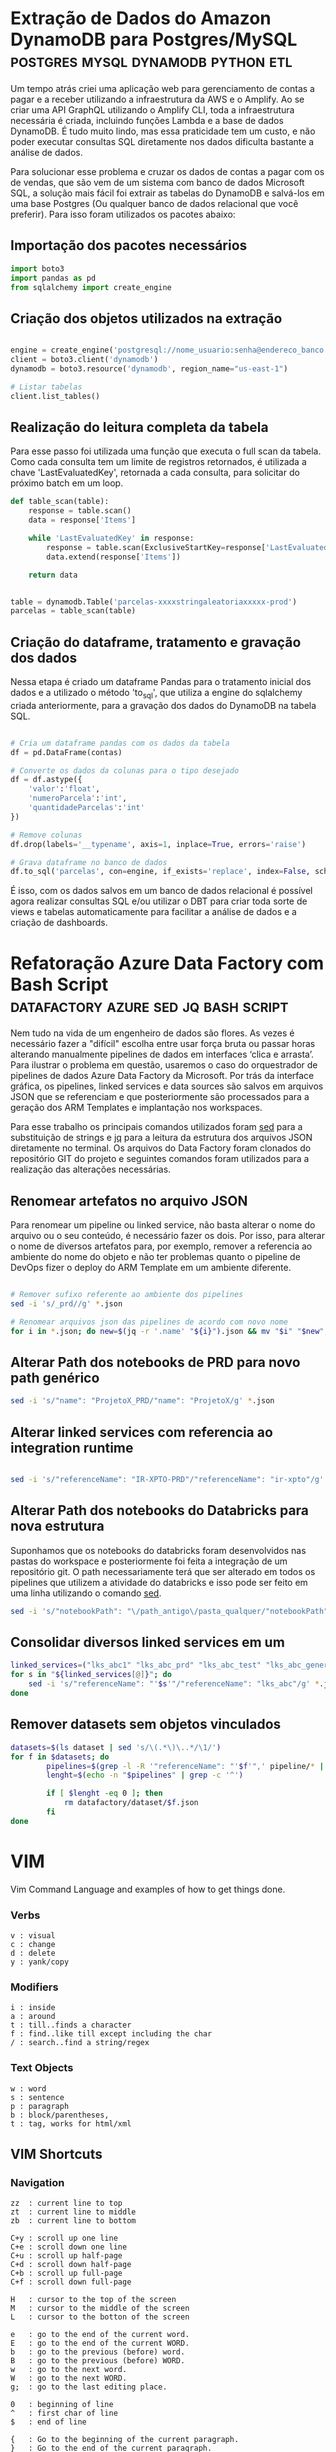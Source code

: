 #+hugo_base_dir: ../
#+seq_todo: TODO DRAFT DONE
#+property: header-args :eval never-export
#+startup: indent

#+author: Marco Ribeiro

* Extração de Dados do Amazon DynamoDB para Postgres/MySQL :postgres:mysql:dynamodb:python:etl:
:PROPERTIES:
:EXPORT_FILE_NAME: extracao-dados-dynamodb-postgres-mysql
:EXPORT_DATE: 2022-10-12
:END:

Um tempo atrás criei uma aplicação web para gerenciamento de contas a pagar e a receber utilizando a infraestrutura da AWS e o Amplify. Ao se criar uma API GraphQL utilizando o Amplify CLI, toda a infraestrutura necessária é criada, incluindo funções Lambda e a base de dados DynamoDB. É tudo muito lindo, mas essa praticidade tem um custo, e não poder executar consultas SQL diretamente nos dados dificulta bastante a análise de dados.

Para solucionar esse problema e cruzar os dados de contas a pagar com os de vendas, que são vem de um sistema com banco de dados Microsoft SQL, a solução mais fácil foi extrair as tabelas do DynamoDB e salvá-los em uma base Postgres (Ou qualquer banco de dados relacional que você preferir). Para isso foram utilizados os pacotes abaixo:


** Importação dos pacotes necessários
#+begin_src python
import boto3
import pandas as pd
from sqlalchemy import create_engine
#+end_src


** Criação dos objetos utilizados na extração
#+begin_src python

engine = create_engine('postgresql://nome_usuario:senha@endereco_banco:5432/nome_base')
client = boto3.client('dynamodb')
dynamodb = boto3.resource('dynamodb', region_name="us-east-1")

# Listar tabelas
client.list_tables()

#+end_src

** Realização do leitura completa da tabela

Para esse passo foi utilizada uma função que executa o full scan da tabela. Como cada consulta tem um limite de registros retornados, é utilizada a chave 'LastEvaluatedKey', retornada a cada consulta, para solicitar do próximo batch em um loop.

#+begin_src python
def table_scan(table):
    response = table.scan()
    data = response['Items']

    while 'LastEvaluatedKey' in response:
        response = table.scan(ExclusiveStartKey=response['LastEvaluatedKey'])
        data.extend(response['Items'])

    return data


table = dynamodb.Table('parcelas-xxxxstringaleatoriaxxxxx-prod')
parcelas = table_scan(table)
#+end_src

** Criação do dataframe, tratamento e gravação dos dados

Nessa etapa é criado um dataframe Pandas para o tratamento inicial dos dados e a utilizado o método 'to_sql', que utiliza a engine do sqlalchemy criada anteriormente, para a gravação dos dados do DynamoDB na tabela SQL.

#+begin_src python

# Cria um dataframe pandas com os dados da tabela
df = pd.DataFrame(contas)

# Converte os dados da colunas para o tipo desejado
df = df.astype({
    'valor':'float',
    'numeroParcela':'int',
    'quantidadeParcelas':'int'
})

# Remove colunas
df.drop(labels='__typename', axis=1, inplace=True, errors='raise')

# Grava dataframe no banco de dados
df.to_sql('parcelas', con=engine, if_exists='replace', index=False, schema='contas')

#+end_src

É isso, com os dados salvos em um banco de dados relacional é possível agora realizar consultas SQL e/ou utilizar o DBT para criar toda sorte de views e tabelas automaticamente para facilitar a análise de dados e a criação de dashboards.


* Refatoração Azure Data Factory com Bash Script :datafactory:azure:sed:jq:bash:script:
:PROPERTIES:
:EXPORT_FILE_NAME: refatoracao-data-factory-bash
:EXPORT_DATE: 2022-10-06
:END:

Nem tudo na vida de um engenheiro de dados são flores. As vezes é necessário fazer a "difícil" escolha entre usar força bruta ou passar horas alterando manualmente pipelines de dados em interfaces ‘clica e arrasta’. Para ilustrar o problema em questão, usaremos o caso do orquestrador de pipelines de dados Azure Data Factory da Microsoft. Por trás da interface gráfica, os pipelines, linked services e data sources são salvos em arquivos JSON que se referenciam e que posteriormente são processados para a geração dos ARM Templates e implantação nos workspaces.

Para esse trabalho os principais comandos utilizados foram __sed__ para a substituição de strings e __jq__ para a leitura da estrutura dos arquivos JSON diretamente no terminal. Os arquivos do Data Factory foram clonados do repositório GIT do projeto e seguintes comandos foram utilizados para a realização das alterações necessárias.

** Renomear artefatos no arquivo JSON
Para renomear um pipeline ou linked service, não basta alterar o nome do arquivo ou o seu conteúdo, é necessário fazer os dois. Por isso, para alterar o nome de diversos artefatos para, por exemplo, remover a referencia ao ambiente do nome do objeto e não ter problemas quanto o pipeline de DevOps fizer o deploy do ARM Template em um ambiente diferente.

#+begin_src bash

# Remover sufixo referente ao ambiente dos pipelines
sed -i 's/_prd//g' *.json

# Renomear arquivos json das pipelines de acordo com novo nome
for i in *.json; do new=$(jq -r '.name' "${i}").json && mv "$i" "$new"; done

#+end_src

** Alterar Path dos notebooks de PRD para novo path genérico

#+begin_src bash
sed -i 's/"name": "ProjetoX_PRD/"name": "ProjetoX/g' *.json
#+end_src

** Alterar linked services com referencia ao integration runtime

#+begin_src bash

sed -i 's/"referenceName": "IR-XPTO-PRD"/"referenceName": "ir-xpto"/g' *.json

#+end_src

** Alterar Path dos notebooks do Databricks para nova estrutura

Suponhamos que os notebooks do databricks foram desenvolvidos nas pastas do workspace e posteriormente foi feita a integração de um repositório git. O path necessariamente terá que ser alterado em todos os pipelines que utilizem a atividade do databricks e isso pode ser feito em uma linha utilizando o comando __sed__.

#+begin_src bash
sed -i 's/"notebookPath": "\/path_antigo\/pasta_qualquer/"notebookPath": "/g' *.json
#+end_src

** Consolidar diversos linked services em um

#+begin_src bash
linked_services=("lks_abc1" "lks_abc_prd" "lks_abc_test" "lks_abc_generic")
for s in "${linked_services[@]}"; do
	sed -i 's/"referenceName": "'$s'"/"referenceName": "lks_abc"/g' *.json
done
#+end_src

** Remover datasets sem objetos vinculados

#+begin_src bash
datasets=$(ls dataset | sed 's/\(.*\)\..*/\1/')
for f in $datasets; do
        pipelines=$(grep -l -R '"referenceName": "'$f'",' pipeline/* | sed 's/.*\///;s/\(.*\)\..*/\1/')
        lenght=$(echo -n "$pipelines" | grep -c '^')

        if [ $lenght -eq 0 ]; then
        	rm datafactory/dataset/$f.json
        fi
done

#+end_src

* VIM
:PROPERTIES:
:EXPORT_FILE_NAME: vim-key-bindings
:EXPORT_DATE: 2020-01-10
:EXPORT_HUGO_BLACKFRIDAY: :extensions hardLineBreak
:EXPORT_TITLE: Vim Key Bindings
:END:
Vim Command Language and examples of how to get things done.

*** Verbs
#+BEGIN_SRC
v : visual
c : change
d : delete
y : yank/copy
#+END_SRC

*** Modifiers
#+BEGIN_SRC
i : inside
a : around
t : till..finds a character
f : find..like till except including the char
/ : search..find a string/regex
#+END_SRC

*** Text Objects
#+BEGIN_SRC 
w : word
s : sentence
p : paragraph
b : block/parentheses,
t : tag, works for html/xml
#+END_SRC


** VIM Shortcuts
*** Navigation
#+BEGIN_SRC 
zz  : current line to top
zt  : current line to middle
zb  : current line to bottom

C+y : scroll up one line
C+e : scroll down one line
C+u : scroll up half-page
C+d : scroll down half-page
C+b : scroll up full-page
C+f : scroll down full-page

H   : cursor to the top of the screen
M   : cursor to the middle of the screen
L   : cursor to the botton of the screen

e   : go to the end of the current word.
E   : go to the end of the current WORD.
b   : go to the previous (before) word.
B   : go to the previous (before) WORD.
w   : go to the next word.
W   : go to the next WORD.
g;  : go to the last editing place.

0   : beginning of line
^   : first char of line
$   : end of line

{   : Go to the beginning of the current paragraph.
}   : Go to the end of the current paragraph.

/i  : Search to the next occurrence of it.
?i  : Search to the previous occurrence of it.
–   : Go to the next occurrence of the current word under the cursor.
#   : Go to the previous occurrence of the current word under the cursor.

%   : Go to the matching braces, or parenthesis inside code.
#+END_SRC

*** Folding
#+BEGIN_SRC
zf#j      : creates a fold from the cursor down # lines.
zf/string : creates a fold from the cursor to string .
za        : opens/closes all folds
zj        : moves the cursor to the next fold
zk        : moves the cursor to the previous fold
zc        : closes a fold at the cursor
zo        : opens a fold at the cursor
zO        : opens all folds at the cursor
zm        : increases the foldlevel by one
zM        : closes all open folds
zr        : decreases the foldlevel by one
zR        : decreases the foldlevel to zero — all folds will be open
zd        : deletes the fold at the cursor
zE        : deletes all folds
[z        : move to start of open fold
]z        : move to end of open fold
#+END_SRC

*** Jump
#+BEGIN_SRC
C+o : go to origin
#+END_SRC

*** Marks
#+BEGIN_SRC
m + letter : create mark
' + letter : go to mark
#+END_SRC

*** Yank / Paste
#+BEGIN_SRC
:reg : list registers
"1p  : paste previous deletes/yanks

yiw  : Yank inner word (copy word under cursor, say "first").
viwp : Select "second", then replace it with "first".

yi(  : equivalent to yib, yanks the contents inside parenthesis.
yi{  : equivalent to yiB, yanks the contents inside braces.
#+END_SRC

*** Insert Multiple
#+BEGIN_SRC
80i/<ESC>    : insert 80 '/' in a line
20Otest<ESC> : insert 20 lines of 'test'
#+END_SRC

*** Change Multiple
#+BEGIN_SRC
 *      : to select all words
cgn+Esc : to change de word
.       : to change the next

Esc     : to enter 'command mode'
C-v     : to enter visual block mode and select the columns of text.
M-i     : to enter insert mode and type the text you want to insert.
Esc     : wait 1 second and the inserted text will appear on every line.

:%s/foo/bar/g
:s/foo/bar/g
:%s/foo/bar/gc
#+END_SRC

*** Selection
#+BEGIN_SRC
ggVG : select all
#+END_SRC

*** Letter Case
#+BEGIN_SRC
~    : changes the case of current character
guu  : change current line from upper to lower.
gUU  : change current LINE from lower to upper.
guw  : change to end of current WORD from upper to lower.
guaw : change all of current WORD to lower.
gUw  : change to end of current WORD from lower to upper.
gUaw : change all of current WORD to upper.
g~~  : invert case to entire line
guG  : change to lowercase until the end of document.
#+END_SRC

*** Split
#+BEGIN_SRC
:sp           : horizontal split
:vs           : vertical split

C+W S         : horizontal splitting
C+W v         : vertical splitting
C+W q         : close split
C+W C+W       : switch between windows
C+W J K, H, L : switch to adjacent window ( up, down, left, right )

C-w t C-w K   : change two vertically split windows to horizonally split
C-w t C-w H   : Horizontally to vertically

C-w t         : makes the first (topleft) window current
C-w K         : moves the current window to full-width at the very top
C-w H         : moves the current window to full-height at far left
#+END_SRC

*** Tags
*** Spaces
#+BEGIN_SRC
:%le	: Remove left spaces in the entire file
#+END_SRC

*** Macros
#+BEGIN_SRC
qd : start recording to register d
q  : stop recording
@d : execute your macro
@@ : execute your macro again
#+END_SRC


** VIM Plugins
*** Prettier
#+BEGIN_SRC
L-p : Manually trigger Prettier
#+END_SRC

*** FZF
#+BEGIN_SRC
C-t : tab split
C-x : split
C-v : vsplit
#+END_SRC

*** Surround
#+BEGIN_SRC
cs"'  : replace " with '
cst"  : replace tag with "
ds"   : to remove " delimiters entirely.
ysiw] : add brackets arround a word.
cs]{  : add some space (use } instead of { for no space): cs]{
yssb  : wrap the entire line in parentheses with yssb or yss).
#+END_SRC

*** Commenter
#+BEGIN_SRC
L-cc       : Comment out the current line or text selected in visual mode.
L-cn       : Same as cc but forces nesting.
L-c<space> : Toggles the comment state of the selected line(s).
L-cm       : Comments the given lines using only one set of multipart delimiters.
L-ci       : Toggles the comment state of the selected line(s) individually.
L-cs       : Comments out the selected lines with a pretty block formatted layout.
L-cy       : Same as cc except that the commented line(s) are yanked first.
L-c$       : Comments the current line from the cursor to the end of line.
L-cA       : Adds comment delimiters to the end of line and goes into insert mode between them.
L-ca       : Switches to the alternative set of delimiters.
L-cl       : Delimiters are aligned down the left side (<leader>cl) or both sides (<leader>cb).
L-cu       : Uncomments the selected line(s).
#+END_SRC

*** vim-easy-align
#+BEGIN_SRC
vipga=  : visual-select inner paragraph, Start EasyAlign (ga), Align around =
gaip=   : Start EasyAlign for inner paragraph, Align around =
=       : Around the 1st occurrences
2=      : Around the 2nd occurrences
*=      : Around all occurrences
**=     : Left/Right alternating alignment around all occurrences
<Enter> : Switching between left/right/center alignment modes
#+END_SRC

*** splitjoin.vim
#+BEGIN_SRC
gS : to split a one-liner into multiple lines
gJ : to join a block into a single-line statement.
#+END_SRC

* Emacs
:PROPERTIES:
:EXPORT_FILE_NAME: emacs-key-bindings
:EXPORT_DATE: 2020-01-10
:EXPORT_HUGO_BLACKFRIDAY: :extensions hardLineBreak
:EXPORT_TITLE: Emacs Key Bindings
:END:
** Emacs Key Biddings
1. C-x reserved for Emacs native essential keybindings: buffer, window, frame, file, directory, etc…
2. C-c reserved for user and major mode:
   - C-c letter reserved for user. <F5>-<F9> reserved for user.
   - C-c C-letter reserved for major mode.
3. Don't rebind C-g, C-h and ESC.

4. Examples:

   - C-x C-f	find-file: first prompts for a filename and then loads that file into a editor buffer of the same name
   - C-x C-s	save-buffer: saves the buffer into the associated filename
   - C-x C-w	write-named-file: prompts for a new filename and writes the buffer into it
   - C-x b      switch-to-buffer: display a different buffer on the screen
   - C-x o      other-window: move the cursor to the other window
   - C-x C-b	list-buffers: lists those buffers currently loaded into emacs
   - C-g        to cancel any action you have started.

** Doom Emacs Key Bindings

- SPC h b b    Abre lista de atalhos de teclado
- M-d          Cria multiplos cursores
- SPC h v      Able lista de variaveis

*** evil-snipe :navigation:
f or t
; - next
, - previous

*** avy :navigation:
g s SPC - Começa a busca no buffer pelo avy
*** evil-lion
glip=  # gl - left align operator, ip - text paragraph, = separator
gLip,  # gL - right align operator, ',' separator

*** Org Mode

[[https://orgmode.org/orgcard.txt][Org Mode Key Bindings]]

C-M-i      (complete-symbol) complete word at point
C-c '      for editing the current code block.

**** [[https://orgmode.org/manual/setting-tags.html][setting tags]]

C-c C-q     (org-set-tags-command) enter new tags for the current headline.

**** [[https://www.gnu.org/software/emacs/manual/html_node/org/handling-links.html][handling links]]

C-c C-l     (org-insert-link) insert a link.

**** [[https://orgmode.org/manual/property-syntax.html][property syntax]]

C-c C-x p     (org-set-property) set a property.
C-c C-c s     (org-set-property) set a property in the current entry.
C-c C-c d     (org-delete-property) remove a property from the current entry.

**** [[https://orgmode.org/manual/structure-editing.html][structure editing]]

C-c C-x C-w     (org-cut-subtree) kill subtree.
C-c C-x M-w     (org-copy-subtree) copy subtree to kill ring.
C-c C-x C-y     (org-paste-subtree) yank subtree from kill ring.
C-c C-x c       (org-clone-subtree-with-time-shift) Clone a subtree by making a number of sibling copies of it.
C-c C-w         (org-refile) Refile entry or region to a different location.

** doom emacs links
[[https://noelwelsh.com/posts/2019-01-10-doom-emacs.html][doom emacs workflows]]
[[https://medium.com/urbint-engineering/emacs-doom-for-newbies-1f8038604e3b][emacs doom for newbies]]

** ox-hugo

C-c C-x p      Set property
SPC m o        Set property
C-c C-e H H    Export
C-c C-e H A    Export all
[[https://github.com/hlissner/doom-emacs/blob/develop/modules/config/default/+evil-bindings.el][
Exemplo all-posts]]

** Org Mode Code Snippets
Para adicionar um Code Snippet digite <s + TAB para autocompletar.

Para que o print() funcione em códigos python, adicionar o argumento no header ':results output'.

*** Exemplo Closure Javascript

#+BEGIN_SRC js :results output
const counter = () => {
    let n = 0;
    return {
        count: () => n++,
        reset: () => { n = 0; }
    };
}

const c = counter(), d = counter(); // Create two counters
console.log(c.count()) // => 0
console.log(d.count()) // => 0: they count independently
console.log(c.reset()) // reset() and count() methods share state
console.log(c.count()) // => 0: because we reset c
console.log(d.count()) // => 1: d was not reset
#+END_SRC

#+RESULTS:
: 0
: 0
: undefined
: 0
: 1

*** Exemplo Python

#+BEGIN_SRC python :results output
def hamming(a, b):
    return len([i for i in filter(lambda x: x[0] != x[1], zip(a, b))])

a = "Teste string 1"
b = "Teste string 2"

result = hamming(a, b)
print(result)
#+END_SRC

#+RESULTS:
: 1

#+BEGIN_SRC python :results output
a = [1, 2, 3]
b = ['a', 'b', 'c']

print(list(zip(a, b)))
#+END_SRC

#+RESULTS:
: [(1, 'a'), (2, 'b'), (3, 'c')]

* Hadoop
** Stanford Course
[[http://web.stanford.edu/class/cs246/][CS246: Mining Massive Data Sets]]
[[http://web.stanford.edu/class/cs246h/][CS246H - Mining Massive Data Sets: Hadoop Labs]]
[[https://www.youtube.com/playlist?list=PLLssT5z_DsK9JDLcT8T62VtzwyW9LNepV][CS246 Youtube playlist]]

* Criando Um Gerador de Imagens de Placas de Carros
:PROPERTIES:
:EXPORT_FILE_NAME: gerador-imagens-placas-carros
:END:
Para treinar um modelo de machine learning que realize o reconhecimento de
caracteres, OCR, é necessário uma grande quantidade de imagens de placas. Daria
um trabalho enorme conseguir milhares de imagens de carros com as placas
visiveis, recortar as placas das imagens e anotar as imagens com os textos dos
números das placas. Minha solução para obter essas milhares de imagens foi
simplesmente gerá-las.

Como o Brasil está adotando um novo padrão de placas é necessário utilizar dois
templates. O primeiro utiliza imagens de placas antigas e insere os caracteres
no padrão ABC-1234, o segundo com imagens de placas novas, insere os caracteres
com a nova fonte no padrão ABC1D23 com 4 letras e 3 números.

Para gerar os números de placas antigas foram utilizadas as seguintes funções:

#+BEGIN_SRC python :results output :exports both
from random import randrange

letters = "ABCDEFGHIJKLMNOPQRSTUVWXYZ";
letters_len = len(letters)
def get_idx(l): return randrange(l)

def plate_number_generator():
  plate_number = ''
  for i in range(3):
    plate_number += letters[get_idx(letters_len)]
  plate_number += format(randrange(9999), '04d')
  return plate_number

def new_plate_number_generator():
  plate_number = ''
  for i in range(3):
    plate_number += letters[get_idx(letters_len)]
  plate_number += format(randrange(9), '01d')
  plate_number += letters[get_idx(letters_len)]
  plate_number += format(randrange(99), '02d')
  return plate_number

plate = plate_number_generator()
new_plate = new_plate_number_generator()
print(f'Placa antiga: {plate}')
print(f'Placa nova: {new_plate}')
#+END_SRC

Para gerar as imagens das placas

* Como Substituir a Última Camada de Rede Neural no PyTorch
:PROPERTIES:
:EXPORT_FILE_NAME: substituir-ultima-camada-rede-neural-pytorch
:EXPORT_DATE: 2020-01-14
:END:

Durante o desenvolvimento de uma aplicação utilizando /machine learning/ para,
por exemplo, classificar imagens, não é necessário que se desenvolva uma
/Convolutional Neural Network/ do zero. Isso na verdade seria uma enorme perda
de tempo e recursos computacionais, além de exigir do desenvolvedor expertise em
tópicos como a inicialização dos pesos na rede neural. A técnica mais utilizada
hoje em dia para desenvolver esse tipo de aplicação é a utilização de /transfer
learning/, a modificação de redes neurais treinadas para outros fins que são
alteradas e passam por treinamento fino para executar outras atividades.

Um exemplo comum é a utilização da DCNN ImageNet, uma rede neural com 60 milhões
de parametros e 500 mil neurons treinada com mais de 1,3 milhão de imagens para
a classificação de 1000 diferentes classes. A idéia, nesse caso, é remover a
última camada da rede, treinada para a classificação das 1000 classes, e
substituir por outra que será treinada com um novo dataset para um novo objetivo.

*Remover usando o index*
#+BEGIN_SRC python
resnet18 = models.resnet18()

cnn_modules = list(resnet18.children())[:-1]

cnn = nn.Sequential(*cnn_modules)

#+END_SRC

*Remover definindo ponto de corte*
#+BEGIN_SRC python
resnet18 = models.resnet18()

cut = next(i for i,o in enumerate(resnet18.children()) if isinstance(o,nn.AdaptiveAvgPool2d))
m_cut = resnet18[:cut]

cnn = nn.Sequential(m_cut, AdaptiveConcatPool2d())

#+END_SRC
* Best command line tools
:PROPERTIES:
:EXPORT_DATE: 2020-02-10
:EXPORT_FILE_NAME: awesome-command-line-tools
:END:
** [[https://github.com/Canop/broot][broot]]
#+BEGIN_SRC sh
br -dp # replace 'ls', display dates and permissions
br -s  # to identify what is taking disk space
:gf    # display git statuses

#+END_SRC
** [[https://github.com/clvv/fasd][fasd]]
#+BEGIN_SRC sh
alias a='fasd -a'        # any
alias s='fasd -si'       # show / search / select
alias d='fasd -d'        # directory
alias f='fasd -f'        # file
alias sd='fasd -sid'     # interactive directory selection
alias sf='fasd -sif'     # interactive file selection
alias z='fasd_cd -d'     # cd, same functionality as j in autojump
alias zz='fasd_cd -d -i' # cd with interactive selection
alias v='f -e vim'       # quick opening files with vim
#+END_SRC
** [[https://github.com/sharkdp/fd][fd]]
#+BEGIN_SRC sh
# Convert all jpg files to png files:
fd -e jpg -x convert {} {.}.png

fd passwd /etc   # Searching 'passwd' in the /etc folder
fd -e md         # Searching for a particular file extension
fd -H pre-commit # Include hidden files
fd -E '*.bak'    # Excluding  specific files or directories

#+END_SRC

** [[HTTPS://github.com/junegunn/fzf][fzf]]
#+BEGIN_SRC sh
vim **<TAB>       # Select multiple items with TAB key
fd --type f | fzf # Feed the output of fd into fzf

# Setting fd as the default source for fzf
export FZF_DEFAULT_COMMAND='fd --type f'

#+END_SRC
** [[https://github.com/BurntSushi/ripgrep][ripgrep]]
#+BEGIN_SRC sh
rg 'fast\w+' README.md
#+END_SRC
* Vim Personal Minimal Setup
:PROPERTIES:
:EXPORT_FILE_NAME: vim-minimal-setup
:EXPORT_DATE: 2020-02-10
:END:

Use Vim without your own .vimrc is not an easy task. Tranning to a
certification test I was forced to use an virtual machine without my
customizations. So, I had to find an minimal setup that would make the default
Vim usable for me. That one linner is what I type every time I open Vim
without my config:

#+BEGIN_SRC sh
set nocp rnu ai et sw=4 ts=4 bs=2
#+END_SRC

To start Vim without loading your configs:

#+BEGIN_SRC sh
vim -u NONE
#+END_SRC

Each config option explained:

#+BEGIN_SRC sh
set nocp # nocompatible
set nu   # number
set rnu  # relativenumber
set et   # expandtab
set ai   # autoindent "automatic indentation
set ts=4 # tabstop
set sw=4 # shiftwidth
set bs=2 # backspace "allows the backspace to work
#+END_SRC
* My Local Hadoop/Spark Config files
** mapred-site.xml

#+BEGIN_SRC xml
<configuration>
    <property>
        <name>mapreduce.framework.name</name>
        <value>yarn</value>
    </property>
    <property>
        <name>mapreduce.application.classpath</name>
        <value>$HADOOP_MAPRED_HOME/share/hadoop/mapreduce/*:$HADOOP_MAPRED_HOME/share/hadoop/mapreduce/lib/*</value>
    </property>
</configuration>
#+END_SRC

** hdfs-site.xml

#+BEGIN_SRC xml
<configuration>
  <property>
    <name>dfs.replication</name>
    <value>1</value>
  </property>
  <property>
    <name>dfs.name.dir</name>
    <value>file:///home/hadoop/hdfs/namenode</value>
  </property>
  <property>
    <name>dfs.data.dir</name>
    <value>file:///home/hadoop/hdfs/datanode</value>
  </property>
  <property>
    <name>dfs.block.size</name>
    <value>67108864</value>
    <description>Block size</description>
  </property>
</configuration>
#+END_SRC

** .bashrc

#+BEGIN_SRC sh

# JDK
export JAVA_HOME=/usr/lib/jvm/java-8-openjdk-amd64
export PATH=$PATH:$JAVA_HOME/bin

# Spark
export SPARK_HOME=/opt/spark
export PATH=$PATH:$SPARK_HOME/bin
export PYSPARK_DRIVER_PYTHON=jupyter
export PYSPARK_DRIVER_PYTHON_OPTS=notebook
export PYSPARK_PYTHON=/opt/anaconda/anaconda3/envs/ml/bin/python

# Hadoop
export HADOOP_HOME=/opt/hadoop
export HADOOP_INSTALL=$HADOOP_HOME
export HADOOP_MAPRED_HOME=$HADOOP_HOME
export HADOOP_COMMON_HOME=$HADOOP_HOME
export HADOOP_HDFS_HOME=$HADOOP_HOME
export HADOOP_COMMON_LIB_NATIVE_DIR=$HADOOP_HOME/lib/native
export HADOOP_OPTS="-Djava.library.path=$HADOOP_HOME/lib/native"
export PATH=$PATH:$HADOOP_HOME/sbin:$HADOOP_HOME/bin
export YARN_HOME=$HADOOP_HOME

# Sqoop
export SQOOP_HOME=/opt/sqoop
export PATH=$PATH:$SQOOP_HOME/bin

#+END_SRC
